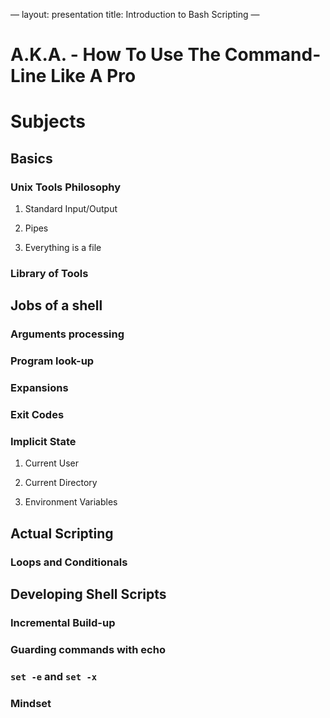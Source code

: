 ---
layout: presentation
title: Introduction to Bash Scripting
---

* A.K.A. - How To Use The Command-Line Like A Pro

* Subjects

** Basics

*** Unix Tools Philosophy

**** Standard Input/Output

**** Pipes

**** Everything is a file

*** Library of Tools

** Jobs of a shell

*** Arguments processing

*** Program look-up

*** Expansions

*** Exit Codes

*** Implicit State

**** Current User

**** Current Directory

**** Environment Variables

** Actual Scripting

*** Loops and Conditionals

** Developing Shell Scripts

*** Incremental Build-up

*** Guarding commands with echo

*** ~set -e~ and ~set -x~

*** Mindset
